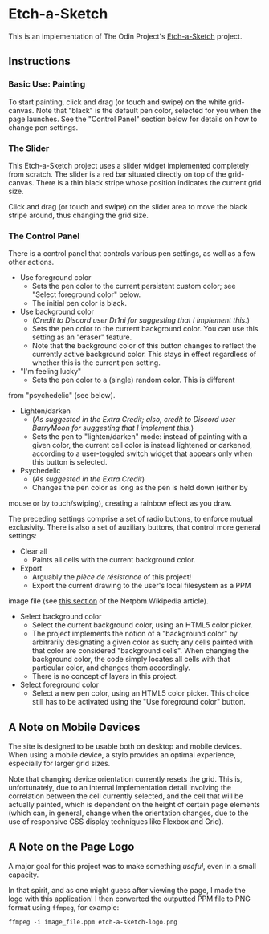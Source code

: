 * Etch-a-Sketch
  This is an implementation of The Odin Project's [[https://www.theodinproject.com/lessons/foundations-etch-a-sketch][Etch-a-Sketch]] project.

** Instructions
*** Basic Use: Painting
    To start painting, click and drag (or touch and swipe) on the
    white grid-canvas. Note that "black" is the default pen color,
    selected for you when the page launches. See the "Control Panel"
    section below for details on how to change pen settings.

*** The Slider
    This Etch-a-Sketch project uses a slider widget implemented
    completely from scratch. The slider is a red bar situated directly
    on top of the grid-canvas. There is a thin black stripe whose
    position indicates the current grid size.

    Click and drag (or touch and swipe) on the slider area to move the
    black stripe around, thus changing the grid size.

*** The Control Panel
    There is a control panel that controls various pen settings, as well
    as a few other actions.

    + Use foreground color
      - Sets the pen color to the current persistent custom color; see
        "Select foreground color" below.
      - The initial pen color is black.
    + Use background color
      - (/Credit to Discord user Dr1ni for suggesting that I implement this./)
      - Sets the pen color to the current background color. You can
        use this setting as an "eraser" feature.
      - Note that the background color of this button changes to
        reflect the currently active background color. This stays in
        effect regardless of whether this is the current pen setting.
    + "I'm feeling lucky"
      - Sets the pen color to a (single) random color. This is different
	from "psychedelic" (see below).
    + Lighten/darken
      - (/As suggested in the Extra Credit; also, credit to Discord user
        BarryMoon for suggesting that I implement this./)
      - Sets the pen to "lighten/darken" mode: instead of painting
        with a given color, the current cell color is instead
        lightened or darkened, according to a user-toggled switch
        widget that appears only when this button is selected.
    + Psychedelic
      - (/As suggested in the Extra Credit/)
      - Changes the pen color as long as the pen is held down (either by
	mouse or by touch/swiping), creating a rainbow effect as you draw.
	
    The preceding settings comprise a set of radio buttons, to enforce
    mutual exclusivity. There is also a set of auxiliary buttons, that
    control more general settings:

    + Clear all
      - Paints all cells with the current background color.
    + Export
      - Arguably the /pièce de résistance/ of this project!
      - Export the current drawing to the user's local filesystem as a PPM
	image file (see [[https://en.wikipedia.org/wiki/Netpbm#PPM_example][this section]] of the Netpbm Wikipedia article).
    + Select background color
      - Select the current background color, using an HTML5 color
        picker.
      - The project implements the notion of a "background color" by
        arbitrarily designating a given color as such; any cells
        painted with that color are considered "background
        cells". When changing the background color, the code simply
        locates all cells with that particular color, and changes them
        accordingly.
      - There is no concept of layers in this project.
    + Select foreground color
      - Select a new pen color, using an HTML5 color picker. This
        choice still has to be activated using the "Use foreground
        color" button.

** A Note on Mobile Devices
   The site is designed to be usable both on desktop and mobile
   devices. When using a mobile device, a stylo provides an optimal
   experience, especially for larger grid sizes.

   Note that changing device orientation currently resets the
   grid. This is, unfortunately, due to an internal implementation
   detail involving the correlation between the cell currently
   selected, and the cell that will be actually painted, which is
   dependent on the height of certain page elements (which can, in
   general, change when the orientation changes, due to the use of
   responsive CSS display techniques like Flexbox and Grid).

** A Note on the Page Logo
   A major goal for this project was to make something /useful/, even
   in a small capacity.

   In that spirit, and as one might guess after viewing the page, I
   made the logo with this application! I then converted the outputted
   PPM file to PNG format using ~ffmpeg~, for example:

   #+begin_example
   ffmpeg -i image_file.ppm etch-a-sketch-logo.png
   #+end_example
